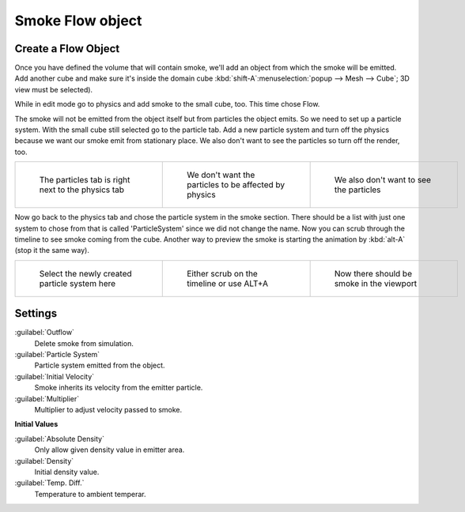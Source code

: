 ..    TODO/Review: {{review|im=need the settings panel image}} .


Smoke Flow object
*****************

Create a Flow Object
====================

Once you have defined the volume that will contain smoke,
we'll add an object from which the smoke will be emitted. Add another cube and make sure it's
inside the domain cube :kbd:`shift-A`:menuselection:`popup --> Mesh --> Cube`;
3D view must be selected).

While in edit mode go to physics and add smoke to the small cube, too. This time chose Flow.

The smoke will not be emitted from the object itself but from particles the object emits.
So we need to set up a particle system.
With the small cube still selected go to the particle tab. Add a new particle system and turn
off the physics because we want our smoke emit from stationary place.
We also don't want to see the particles so turn off the render, too.


+-----------------------------------------------------+--------------------------------------------------------+------------------------------------------+
+.. figure:: /images/Particles_tab.jpg                |.. figure:: /images/No_physics.jpg                      |.. figure:: /images/No_render.jpg         +
+   :width: 200px                                     |   :width: 200px                                        |   :width: 200px                          +
+   :figwidth: 200px                                  |   :figwidth: 200px                                     |   :figwidth: 200px                       +
+                                                     |                                                        |                                          +
+   The particles tab is right next to the physics tab|   We don't want the particles to be affected by physics|   We also don't want to see the particles+
+-----------------------------------------------------+--------------------------------------------------------+------------------------------------------+


Now go back to the physics tab and chose the particle system in the smoke section. There
should be a list with just one system to chose from that is called 'ParticleSystem' since we
did not change the name.
Now you can scrub through the timeline to see  smoke coming from the cube.
Another way to preview the smoke is starting the animation by :kbd:`alt-A`
(stop it the same way).


+------------------------------------------------+--------------------------------------------+--------------------------------------------+
+.. figure:: /images/Chose_particle_system.jpg   |.. figure:: /images/Scrub_timeline.jpg      |.. figure:: /images/Smoke_viewport.jpg      +
+   :width: 200px                                |   :width: 200px                            |   :width: 200px                            +
+   :figwidth: 200px                             |   :figwidth: 200px                         |   :figwidth: 200px                         +
+                                                |                                            |                                            +
+   Select the newly created particle system here|   Either scrub on the timeline or use ALT+A|   Now there should be smoke in the viewport+
+------------------------------------------------+--------------------------------------------+--------------------------------------------+


Settings
========

:guilabel:`Outflow`
   Delete smoke from simulation.
:guilabel:`Particle System`
   Particle system emitted from the object.
:guilabel:`Initial Velocity`
   Smoke inherits its velocity from the emitter particle.
:guilabel:`Multiplier`
   Multiplier to adjust velocity passed to smoke.


**Initial Values**

:guilabel:`Absolute Density`
   Only allow given density value in emitter area.
:guilabel:`Density`
   Initial density value.
:guilabel:`Temp. Diff.`
   Temperature to ambient temperar.

